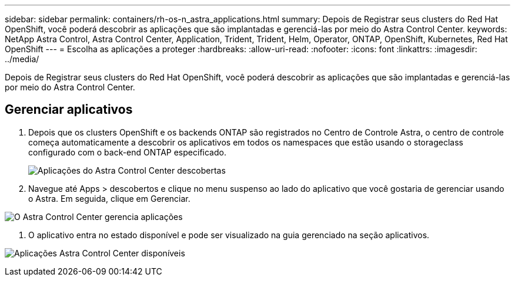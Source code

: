 ---
sidebar: sidebar 
permalink: containers/rh-os-n_astra_applications.html 
summary: Depois de Registrar seus clusters do Red Hat OpenShift, você poderá descobrir as aplicações que são implantadas e gerenciá-las por meio do Astra Control Center. 
keywords: NetApp Astra Control, Astra Control Center, Application, Trident, Trident, Helm, Operator, ONTAP, OpenShift, Kubernetes, Red Hat OpenShift 
---
= Escolha as aplicações a proteger
:hardbreaks:
:allow-uri-read: 
:nofooter: 
:icons: font
:linkattrs: 
:imagesdir: ../media/


[role="lead"]
Depois de Registrar seus clusters do Red Hat OpenShift, você poderá descobrir as aplicações que são implantadas e gerenciá-las por meio do Astra Control Center.



== Gerenciar aplicativos

. Depois que os clusters OpenShift e os backends ONTAP são registrados no Centro de Controle Astra, o centro de controle começa automaticamente a descobrir os aplicativos em todos os namespaces que estão usando o storageclass configurado com o back-end ONTAP especificado.
+
image:redhat_openshift_image98.jpg["Aplicações do Astra Control Center descobertas"]

. Navegue até Apps > descobertos e clique no menu suspenso ao lado do aplicativo que você gostaria de gerenciar usando o Astra. Em seguida, clique em Gerenciar.


image:redhat_openshift_image99.jpg["O Astra Control Center gerencia aplicações"]

. O aplicativo entra no estado disponível e pode ser visualizado na guia gerenciado na seção aplicativos.


image:redhat_openshift_image100.jpg["Aplicações Astra Control Center disponíveis"]
